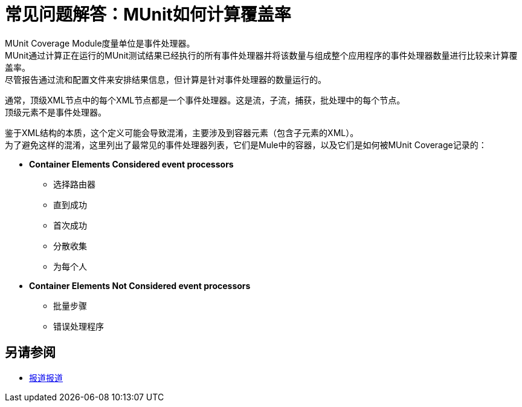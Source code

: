 = 常见问题解答：MUnit如何计算覆盖率

MUnit Coverage Module度量单位是事件处理器。 +
MUnit通过计算正在运行的MUnit测试结果已经执行的所有事件处理器并将该数量与组成整个应用程序的事件处理器数量进行比较来计算覆盖率。 +
尽管报告通过流和配置文件来安排结果信息，但计算是针对事件处理器的数量运行的。

通常，顶级XML节点中的每个XML节点都是一个事件处理器。这是流，子流，捕获，批处理中的每个节点。 +
顶级元素不是事件处理器。

鉴于XML结构的本质，这个定义可能会导致混淆，主要涉及到容器元素（包含子元素的XML）。 +
为了避免这样的混淆，这里列出了最常见的事件处理器列表，它们是Mule中的容器，以及它们是如何被MUnit Coverage记录的：


// _ TODO：注释掉。与团队核对
*  *Container Elements Considered event processors*
// ** Enricher
// **处理器链
** 选择路由器
** 直到成功
** 首次成功
** 分散收集
** 为每个人
// **循环
// **分配器
*  *Container Elements Not Considered event processors*
** 批量步骤
// **赶上
// ** Catch ref
** 错误处理程序

// _ TODO：使用QA进行检查如果这些已知问题仍然有效
// ==已知问题
//
//到目前为止，我们只发现了几种可能无法正确报道报道的情况。 +
//不幸的是，这些情况不能从MUnit中修复。为了解决这些问题，在正确的产品中创建了问题。
//
//为了使它们易于识别，我们列出覆盖范围可能错误报告的场景：
//
// *第一个成功的组件（所有路径中都没有处理器链）
// *包含分散聚集的子流

== 另请参阅

*  link:/munit/v/2.0/munit-coverage-report[报道报道]
